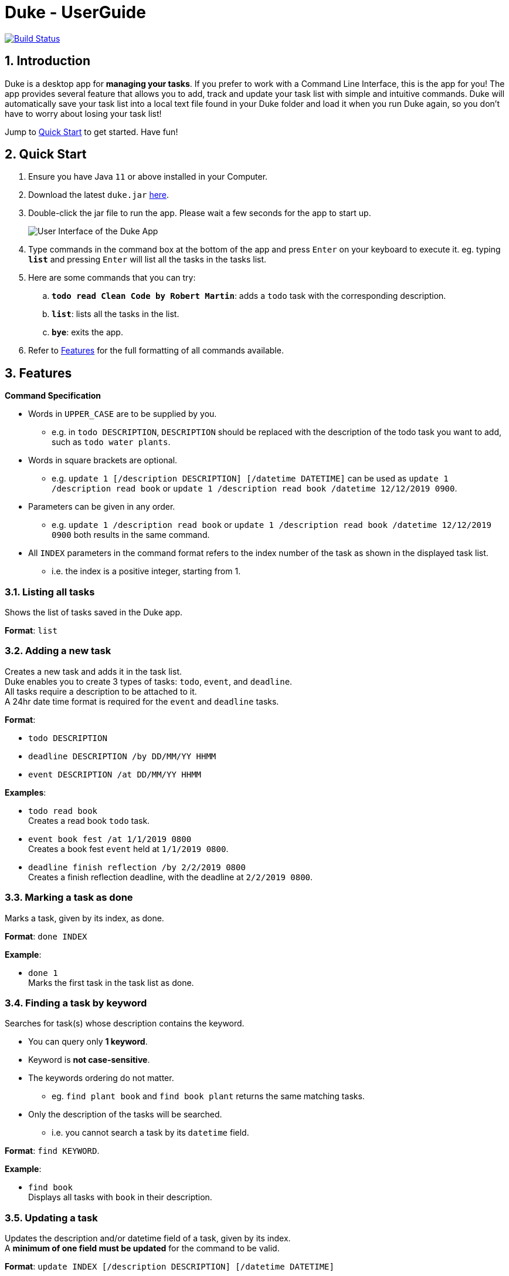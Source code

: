 = Duke - UserGuide

image:https://travis-ci.com/shaoyi1997/duke.svg?branch=master["Build Status", link="https://travis-ci.com/shaoyi1997/duke"]

:toc:
:sectnums:
:repoLink: https://github.com/shaoyi1997/duke

== Introduction
Duke is a desktop app for *managing your tasks*. If you prefer to work with a Command Line
Interface, this is the app for you! The app provides several feature that allows you to add,
track and update your task list with simple and intuitive commands. Duke will automatically
save your task list into a local text file found in your Duke folder and load it when you run
Duke again, so you don't have to worry about losing your task list!

Jump to <<Quick Start>> to get started. Have fun!

== Quick Start

. Ensure you have Java `11` or above installed in your Computer.
. Download the latest `duke.jar` link:{repoLink}/releases[here].
. Double-click the jar file to run the app. Please wait a few seconds for the app to start up.

+
image::Ui.png[User Interface of the Duke App]
+

. Type commands in the command box at the bottom of the app and press `Enter` on your keyboard to
execute it. eg. typing *`list`* and pressing `Enter` will list all the tasks in the tasks list.
. Here are some commands that you can try:

.. *`todo read Clean Code by Robert Martin`*: adds a `todo` task with the corresponding description.
.. *`list`*: lists all the tasks in the list.
.. *`bye`*: exits the app.

. Refer to <<Features>> for the full formatting of all commands available.

== Features

====
*Command Specification*

* Words in `UPPER_CASE` are to be supplied by you.
** e.g. in `todo DESCRIPTION`, `DESCRIPTION` should be replaced with the description of the todo
task you want to add, such as `todo water plants`.
* Words in square brackets are optional.
** e.g. `update 1 [/description DESCRIPTION] [/datetime DATETIME]` can be used as `update 1
/description read book` or `update 1 /description read book /datetime 12/12/2019 0900`.
* Parameters can be given in any order.
** e.g. `update 1 /description read book` or `update 1 /description read book /datetime
12/12/2019 0900` both results in the same command.
* All `INDEX` parameters in the command format refers to the index number of the task as shown in
the displayed task list.
** i.e. the index is a positive integer, starting from 1.
====

=== Listing all tasks

Shows the list of tasks saved in the Duke app.

*Format*: `list`

=== Adding a new task

Creates a new task and adds it in the task list. +
Duke enables you to create 3 types of tasks: `todo`, `event`, and `deadline`. +
All tasks require a description to be attached to it. +
A 24hr date time format is required for the `event` and `deadline` tasks.

*Format*:

* `todo DESCRIPTION`
* `deadline DESCRIPTION /by DD/MM/YY HHMM`
* `event DESCRIPTION /at DD/MM/YY HHMM`

*Examples*:

* `todo read book` +
Creates a read book `todo` task.
* `event book fest /at 1/1/2019 0800` +
Creates a book fest `event` held at `1/1/2019 0800`.
* `deadline finish reflection /by 2/2/2019 0800` +
Creates a finish reflection deadline, with the deadline at `2/2/2019 0800`.

=== Marking a task as done

Marks a task, given by its index, as done.

*Format*: `done INDEX`

*Example*:

* `done 1` +
Marks the first task in the task list as done.

=== Finding a task by keyword

Searches for task(s) whose description contains the keyword.

* You can query only *1 keyword*.
* Keyword is *not case-sensitive*.
* The keywords ordering do not matter.
** eg. `find plant book` and `find book plant` returns the same matching tasks.
* Only the description of the tasks will be searched.
** i.e. you cannot search a task by its `datetime` field.

*Format*: `find KEYWORD`.

*Example*:

* `find book` +
Displays all tasks with `book` in their description.

=== Updating a task

Updates the description and/or datetime field of a task, given by its index. +
A *minimum of one field must be updated* for the command to be valid.

*Format*: `update INDEX [/description DESCRIPTION] [/datetime DATETIME]`

*Examples*:

* `update 1 /description read book /datetime 12/12/2019 0900` +
Updates task at index 1, such that its `description` field is changed to `read book` and its
`datetime` field is changed to `12/12/2019 0900`.
* `update 1 /datetime 12/12/2019 0900` +
Updates task at index 1, such that its `datetime` field is changed to `12/12/2019 0900`.

=== Cloning a task

Creates a new copy of an existing task, given by its index. +
The new task is added to the back of the list.

*Format*: `clone INDEX`

*Example*:

* `clone 1` +
Clones the first task in the task list and adds it after the last previous task entry.

=== Deleting a task

Deletes an existing task, given by its index, in the list.

*Format*: `delete INDEX`

*Example*:

* `delete 1` +
Deletes the first task in the task list.

=== Exiting the app

Exits the Duke app.

*Format*: `bye`

== FAQ

*Q*: Can I transfer my data to another computer? +
*A*: Yes! When you run Duke for the first time, it will create an empty text file to save your
tasks list. You can simply overwrite it with your existing data file and Duke will load your
tasks list when you run it next time!

== Command Summary

* *Listing all tasks*: `list`
* *Adding a task*
** `todo DESCRIPTION`
** `deadline DESCRIPTION /by DD/MM/YY HHMM`
** `event DESCRIPTION /at DD/MM/YY HHMM`
* *Marking a task as done*: `done INDEX`
* *Finding a task*: `find KEYWORD`
* *Updating a task*: `update INDEX [/description DESCRIPTION] [/datetime DATETIME]`
* *Cloning a task*: `clone INDEX`
* *Deleting a task*: `delete INDEX`
* *Exiting the app*: `bye`

